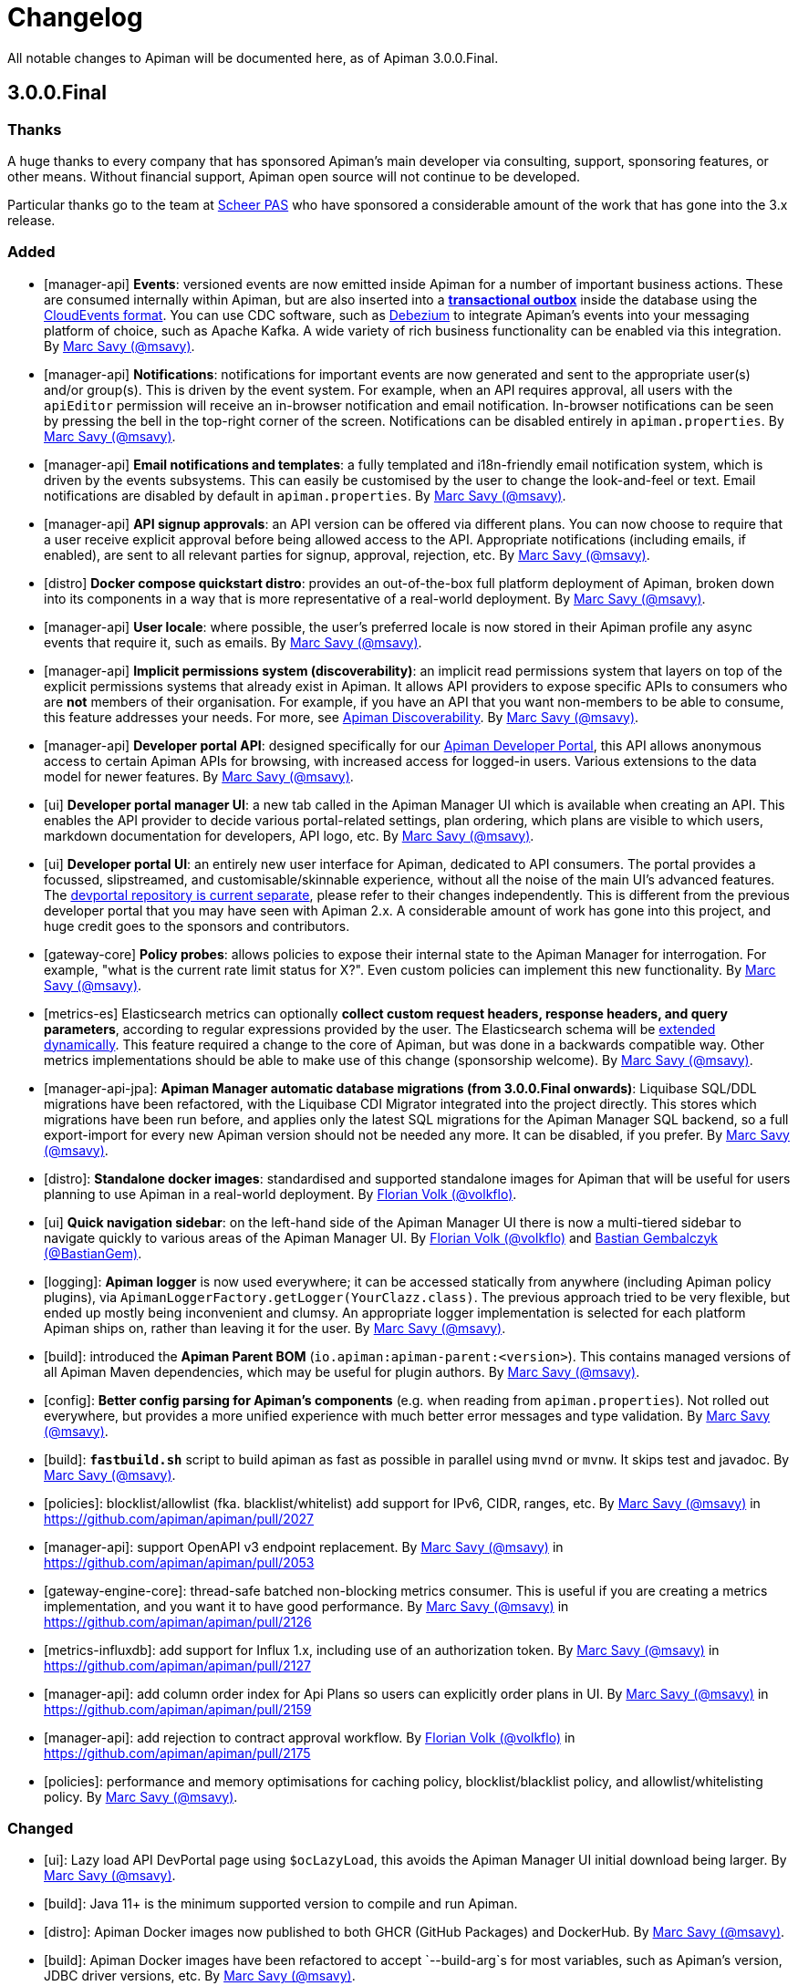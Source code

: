= Changelog

All notable changes to Apiman will be documented here, as of Apiman 3.0.0.Final.

== 3.0.0.Final

=== Thanks

A huge thanks to every company that has sponsored Apiman's main developer via consulting, support, sponsoring features, or other means. Without financial support, Apiman open source will not continue to be developed.

Particular thanks go to the team at https://www.scheer-pas.com[Scheer PAS^] who have sponsored a considerable amount of the work that has gone into the 3.x release.

=== Added

* [manager-api] **Events**: versioned events are now emitted inside Apiman for a number of important business actions. These are consumed internally within Apiman, but are also inserted into a **https://microservices.io/patterns/data/transactional-outbox.html[transactional outbox^]** inside the database using the https://cloudevents.io/[CloudEvents format^]. You can use CDC software, such as https://debezium.io/[Debezium^] to integrate Apiman's events into your messaging platform of choice, such as Apache Kafka. A wide variety of rich business functionality can be enabled via this integration. By https://github.com/msavy[Marc Savy (@msavy)^].


* [manager-api] **Notifications**: notifications for important events are now generated and sent to the appropriate user(s) and/or group(s). This is driven by the event system. For example, when an API requires approval, all users with the `apiEditor` permission will receive an in-browser notification and email notification. In-browser notifications can be seen by pressing the bell in the top-right corner of the screen. Notifications can be disabled entirely in `apiman.properties`. By https://github.com/msavy[Marc Savy (@msavy)^].


* [manager-api] **Email notifications and templates**: a fully templated and i18n-friendly email notification system, which is driven by the events subsystems. This can easily be customised by the user to change the look-and-feel or text. Email notifications are disabled by default in `apiman.properties`. By https://github.com/msavy[Marc Savy (@msavy)^].


* [manager-api] **API signup approvals**: an API version can be offered via different plans. You can now choose to require that a user receive explicit approval before being allowed access to the API. Appropriate notifications (including emails, if enabled), are sent to all relevant parties for signup, approval, rejection, etc. By https://github.com/msavy[Marc Savy (@msavy)^].


* [distro] **Docker compose quickstart distro**: provides an out-of-the-box full platform deployment of Apiman, broken down into its components in a way that is more representative of a real-world deployment. By https://github.com/msavy[Marc Savy (@msavy)^].


* [manager-api] **User locale**: where possible, the user's preferred locale is now stored in their Apiman profile any async events that require it, such as emails. By https://github.com/msavy[Marc Savy (@msavy)^].


* [manager-api] **Implicit permissions system (discoverability)**: an implicit read permissions system that layers on top of the explicit permissions systems that already exist in Apiman. It allows API providers to expose specific APIs to consumers who are **not** members of their organisation. For example, if you have an API that you want non-members to be able to consume, this feature addresses your needs. For more, see https://github.com/apiman/apiman/discussions/1952[Apiman Discoverability]. By https://github.com/msavy[Marc Savy (@msavy)^].


* [manager-api] **Developer portal API**: designed specifically for our https://www.github.com/apiman/apiman-developer-portal[Apiman Developer Portal^], this API allows anonymous access to certain Apiman APIs for browsing, with increased access for logged-in users. Various extensions to the data model for newer features.  By https://github.com/msavy[Marc Savy (@msavy)^].


* [ui] **Developer portal manager UI**: a new tab called in the Apiman Manager UI which is available when creating an API. This enables the API provider to decide various portal-related settings, plan ordering, which plans are visible to which users, markdown documentation for developers, API logo, etc. By https://github.com/msavy[Marc Savy (@msavy)^].


* [ui] **Developer portal UI**: an entirely new user interface for Apiman, dedicated to API consumers. The portal provides a focussed, slipstreamed, and customisable/skinnable experience, without all the noise of the main UI's advanced features. The https://github.com/apiman/apiman-developer-portal[devportal repository is current separate^], please refer to their changes independently. This is different from the previous developer portal that you may have seen with Apiman 2.x. A considerable amount of work has gone into this project, and huge credit goes to the sponsors and contributors.


* [gateway-core] **Policy probes**: allows policies to expose their internal state to the Apiman Manager for interrogation. For example, "what is the current rate limit status for X?". Even custom policies can implement this new functionality. By https://github.com/msavy[Marc Savy (@msavy)^].


* [metrics-es] Elasticsearch metrics can optionally **collect custom request headers, response headers, and query parameters**, according to regular expressions provided by the user. The Elasticsearch schema will be https://www.elastic.co/guide/en/elasticsearch/reference/current/dynamic-templates.html[extended dynamically^]. This feature required a change to the core of Apiman, but was done in a backwards compatible way. Other metrics implementations should be able to make use of this change (sponsorship welcome). By https://github.com/msavy[Marc Savy (@msavy)^].


* [manager-api-jpa]: **Apiman Manager automatic database migrations (from 3.0.0.Final onwards)**: Liquibase SQL/DDL migrations have been refactored, with the Liquibase CDI Migrator integrated into the project directly. This stores which migrations have been run before, and applies only the latest SQL migrations for the Apiman Manager SQL backend, so a full export-import for every new Apiman version should not be needed any more. It can be disabled, if you prefer. By https://github.com/msavy[Marc Savy (@msavy)^].


* [distro]: **Standalone docker images**: standardised and supported standalone images for Apiman that will be useful for users planning to use Apiman in a real-world deployment. By https://github.com/volkflo[Florian Volk (@volkflo)^].


* [ui] **Quick navigation sidebar**: on the left-hand side of the Apiman Manager UI there is now a multi-tiered sidebar to navigate quickly to various areas of the Apiman Manager UI. By https://github.com/volkflo[Florian Volk (@volkflo)^] and https://github.com/bastiangem[Bastian Gembalczyk (@BastianGem)^].


* [logging]: **Apiman logger** is now used everywhere; it can be accessed statically from anywhere (including Apiman policy plugins), via `ApimanLoggerFactory.getLogger(YourClazz.class)`. The previous approach tried to be very flexible, but ended up mostly being inconvenient and clumsy. An appropriate logger implementation is selected for each platform Apiman ships on, rather than leaving it for the user. By https://github.com/msavy[Marc Savy (@msavy)^].


* [build]: introduced the **Apiman Parent BOM** (`io.apiman:apiman-parent:<version>`). This contains managed versions of all Apiman Maven dependencies, which may be useful for plugin authors. By https://github.com/msavy[Marc Savy (@msavy)^].


* [config]: **Better config parsing for Apiman's components** (e.g. when reading from `apiman.properties`). Not rolled out everywhere, but provides a more unified experience with much better error messages and type validation. By https://github.com/msavy[Marc Savy (@msavy)^].


* [build]: `**fastbuild.sh**` script to build apiman as fast as possible in parallel using `mvnd` or `mvnw`. It skips test and javadoc. By https://github.com/msavy[Marc Savy (@msavy)^].


* [policies]: blocklist/allowlist (fka. blacklist/whitelist) add support for IPv6, CIDR, ranges, etc. By https://github.com/msavy[Marc Savy (@msavy)^] in https://github.com/apiman/apiman/pull/2027


* [manager-api]: support OpenAPI v3 endpoint replacement. By https://github.com/msavy[Marc Savy (@msavy)^] in https://github.com/apiman/apiman/pull/2053


* [gateway-engine-core]: thread-safe batched non-blocking metrics consumer. This is useful if you are creating a metrics implementation, and you want it to have good performance. By https://github.com/msavy[Marc Savy (@msavy)^] in https://github.com/apiman/apiman/pull/2126


* [metrics-influxdb]: add support for Influx 1.x, including use of an authorization token. By https://github.com/msavy[Marc Savy (@msavy)^] in https://github.com/apiman/apiman/pull/2127


* [manager-api]: add column order index for Api Plans so users can explicitly order plans in UI. By https://github.com/msavy[Marc Savy (@msavy)^] in https://github.com/apiman/apiman/pull/2159


* [manager-api]: add rejection to contract approval workflow. By https://github.com/volkflo[Florian Volk (@volkflo)^] in https://github.com/apiman/apiman/pull/2175


* [policies]: performance and memory optimisations for caching policy, blocklist/blacklist policy, and allowlist/whitelisting policy. By https://github.com/msavy[Marc Savy (@msavy)^].


=== Changed

* [ui]: Lazy load API DevPortal page using `$ocLazyLoad`, this avoids the Apiman Manager UI initial download being larger. By https://github.com/msavy[Marc Savy (@msavy)^].

* [build]: Java 11+ is the minimum supported version to compile and run Apiman.


* [distro]: Apiman Docker images now published to both GHCR (GitHub Packages) and DockerHub. By https://github.com/msavy[Marc Savy (@msavy)^].


* [build]: Apiman Docker images have been refactored to accept `--build-arg`s for most variables, such as Apiman's version, JDBC driver versions, etc.  By https://github.com/msavy[Marc Savy (@msavy)^].


* [build]: Bumped Keycloak to 16.0.2. By https://github.com/msavy[Marc Savy (@msavy)^].


* [ui]: Upgraded Apiman Manager UI to latest AngularJS. By https://github.com/msavy[Marc Savy (@msavy)^].


* [ui]: Refactored Apiman Manager UI build system to use https://webpack.js.org/[Webpack 5^]. Although this was a considerable investment of time and effort, it enabled us to make the build smaller, with a much better developer experience, whilst eliminating some bugs associated with our old approach. By https://github.com/msavy[Marc Savy (@msavy)^].


* [ui]: Major refactor of Apiman Manager UI to bring most deps up to date: Angular 1.8, Typescript 4.4.x, JQuery, Lodash, etc. By https://github.com/msavy[Marc Savy (@msavy)^].


* [manager-api]: Where possible, transactions are now controlled via annotations. Currently, this uses a custom CDI interceptor, but we'll likely use container-managed TX in the future (likely by reducing to a single Apiman Manager platform). By https://github.com/msavy[Marc Savy (@msavy)^].


* [metrics-es]: If the Elasticsearch metrics buffer is completely full then metrics records will be dropped. By https://github.com/msavy[Marc Savy (@msavy)^].


* [distro]: Bump the Apiman WildFly distro to WildFly 23.0.2.Final. By https://github.com/msavy[Marc Savy (@msavy)^].


* [policies]: Rename policies: 'blacklist' -> 'blocklist', and 'whitelist' -> 'allowlist'. If you have an existing policy with the old names, it will continue to work without issue. By https://github.com/msavy[Marc Savy (@msavy)^] in https://github.com/apiman/apiman/pull/2040


* [ui]: Update swagger-ui to v4. By https://github.com/volkflo[Florian Volk (@volkflo)^] in https://github.com/apiman/apiman/pull/2066

* [manager-api]: Refactor Apiman Manager code to have service layers, so that business logic is not in presentation layer. This will likely be a multiphase process, and ideally we will move towards DDD-style code over time. By https://github.com/msavy[Marc Savy (@msavy)^].

=== Removed

* [distro]: **Apiman is no longer distributed with the Keycloak Server Overlay**, as this has been discontinued by the Keycloak team. You will need to point Apiman to a Keycloak server that is run separately (see the Docker Compose distro for examples). By https://github.com/msavy[Marc Savy (@msavy)^].


* [distro]: Apiman Manager API **no longer supports Elasticsearch as a backend store**, this is now RDBMS/SQL only. We still maintain full support for Elasticsearch for metrics/analytics. Consequently, we have removed `ESStorage` and associated code. See: https://github.com/apiman/apiman/discussions/1365[AEP 2: Drop Elasticsearch as Manager API database in Apiman 3 (keep for metrics, gateway, etc)^]. By https://github.com/msavy[Marc Savy (@msavy)^].


* [distro]: Java 8 is no longer supported in the community project.

=== Fixed

* [ui]: Fixed a wide variety of glitches afflicting the Apiman Manager UI. By https://github.com/msavy[Marc Savy (@msavy)^], https://github.com/volkflo[Florian Volk (@volkflo)^].


* [manager-api-war]: handle comma-separated lists properly in `apiman.properties`. By https://github.com/msavy[Marc Savy (@msavy)^] in https://github.com/apiman/apiman/pull/2012


* [common-es]: work around ES index creation race condition. By https://github.com/msavy[Marc Savy (@msavy)^] in https://github.com/apiman/apiman/pull/2037


* [ui]: browser back button on "all"-pages. By https://github.com/volkflo[Florian Volk (@volkflo)^] in https://github.com/apiman/apiman/pull/2005


* [manager-api]: client republish and/or unregister when breaking contracts. By https://github.com/msavy[Marc Savy (@msavy)^] in https://github.com/apiman/apiman/pull/2123


* [manager-api]: ensures `RestExceptionMapper` actually prints stack trace. By https://github.com/msavy[Marc Savy (@msavy)^]


* [gateway-engine-policies]: check for null request path in URLRewritingPolicy. By https://github.com/msavy[Marc Savy (@msavy)^]


* [ui]: add local time to time-restricted-access-policy. By https://github.com/volkflo[Florian Volk (@volkflo)^]


* [ui]: temporarily disable source maps for production to avoid bloating code. By https://github.com/msavy[Marc Savy (@msavy)^]


* [ui]: Ensure modals have correct constructor signature to avoid minification/mangling breaking everything. By https://github.com/msavy[Marc Savy (@msavy)^]


* [manager-api-jpa]: include API version in query fetching API definition. By https://github.com/msavy[Marc Savy (@msavy)^]


* [manager-api]: PolicyDefinitionTemplate missing `#equals` and `#hashCode` By https://github.com/msavy[Marc Savy (@msavy)^]

**Full Changelog**: https://github.com/apiman/apiman/compare/2.2.3.Final...3.0.0.Final

